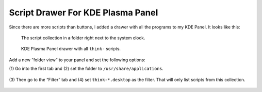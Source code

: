 
Script Drawer For KDE Plasma Panel
==================================

Since there are more scripts than buttons, I added a drawer with all the
programs to my KDE Panel. It looks like this:

.. figure:: kicker.png

    The script collection in a folder right next to the system clock.

.. figure:: drawer.png

    KDE Plasma Panel drawer with all ``think-`` scripts.

Add a new “folder view” to your panel and set the following options:

(1) Go into the first tab and (2) set the folder to
``/usr/share/applications``.

.. figure:: settings1.png

(3) Then go to the “Filter” tab and (4) set
``think-*.desktop`` as the filter. That will only list scripts from this
collection.

.. figure:: settings2.png
